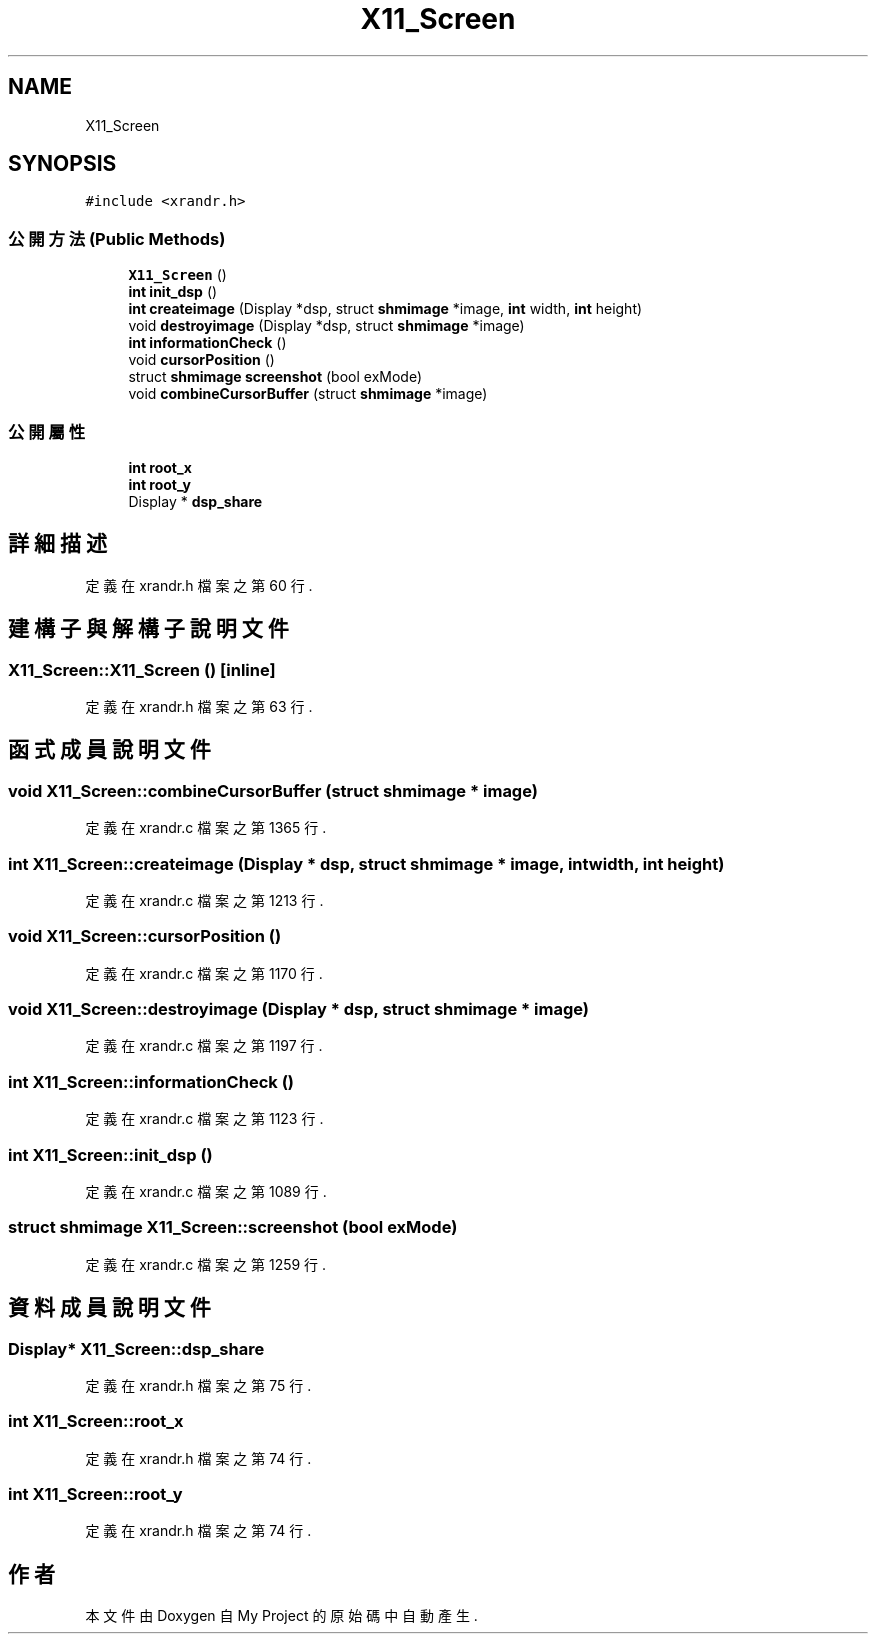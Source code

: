 .TH "X11_Screen" 3 "2024年11月2日 星期六" "My Project" \" -*- nroff -*-
.ad l
.nh
.SH NAME
X11_Screen
.SH SYNOPSIS
.br
.PP
.PP
\fC#include <xrandr\&.h>\fP
.SS "公開方法(Public Methods)"

.in +1c
.ti -1c
.RI "\fBX11_Screen\fP ()"
.br
.ti -1c
.RI "\fBint\fP \fBinit_dsp\fP ()"
.br
.ti -1c
.RI "\fBint\fP \fBcreateimage\fP (Display *dsp, struct \fBshmimage\fP *image, \fBint\fP width, \fBint\fP height)"
.br
.ti -1c
.RI "void \fBdestroyimage\fP (Display *dsp, struct \fBshmimage\fP *image)"
.br
.ti -1c
.RI "\fBint\fP \fBinformationCheck\fP ()"
.br
.ti -1c
.RI "void \fBcursorPosition\fP ()"
.br
.ti -1c
.RI "struct \fBshmimage\fP \fBscreenshot\fP (bool exMode)"
.br
.ti -1c
.RI "void \fBcombineCursorBuffer\fP (struct \fBshmimage\fP *image)"
.br
.in -1c
.SS "公開屬性"

.in +1c
.ti -1c
.RI "\fBint\fP \fBroot_x\fP"
.br
.ti -1c
.RI "\fBint\fP \fBroot_y\fP"
.br
.ti -1c
.RI "Display * \fBdsp_share\fP"
.br
.in -1c
.SH "詳細描述"
.PP 
定義在 xrandr\&.h 檔案之第 60 行\&.
.SH "建構子與解構子說明文件"
.PP 
.SS "X11_Screen::X11_Screen ()\fC [inline]\fP"

.PP
定義在 xrandr\&.h 檔案之第 63 行\&.
.SH "函式成員說明文件"
.PP 
.SS "void X11_Screen::combineCursorBuffer (struct \fBshmimage\fP * image)"

.PP
定義在 xrandr\&.c 檔案之第 1365 行\&.
.SS "\fBint\fP X11_Screen::createimage (Display * dsp, struct \fBshmimage\fP * image, \fBint\fP width, \fBint\fP height)"

.PP
定義在 xrandr\&.c 檔案之第 1213 行\&.
.SS "void X11_Screen::cursorPosition ()"

.PP
定義在 xrandr\&.c 檔案之第 1170 行\&.
.SS "void X11_Screen::destroyimage (Display * dsp, struct \fBshmimage\fP * image)"

.PP
定義在 xrandr\&.c 檔案之第 1197 行\&.
.SS "\fBint\fP X11_Screen::informationCheck ()"

.PP
定義在 xrandr\&.c 檔案之第 1123 行\&.
.SS "\fBint\fP X11_Screen::init_dsp ()"

.PP
定義在 xrandr\&.c 檔案之第 1089 行\&.
.SS "struct \fBshmimage\fP X11_Screen::screenshot (bool exMode)"

.PP
定義在 xrandr\&.c 檔案之第 1259 行\&.
.SH "資料成員說明文件"
.PP 
.SS "Display* X11_Screen::dsp_share"

.PP
定義在 xrandr\&.h 檔案之第 75 行\&.
.SS "\fBint\fP X11_Screen::root_x"

.PP
定義在 xrandr\&.h 檔案之第 74 行\&.
.SS "\fBint\fP X11_Screen::root_y"

.PP
定義在 xrandr\&.h 檔案之第 74 行\&.

.SH "作者"
.PP 
本文件由Doxygen 自 My Project 的原始碼中自動產生\&.
